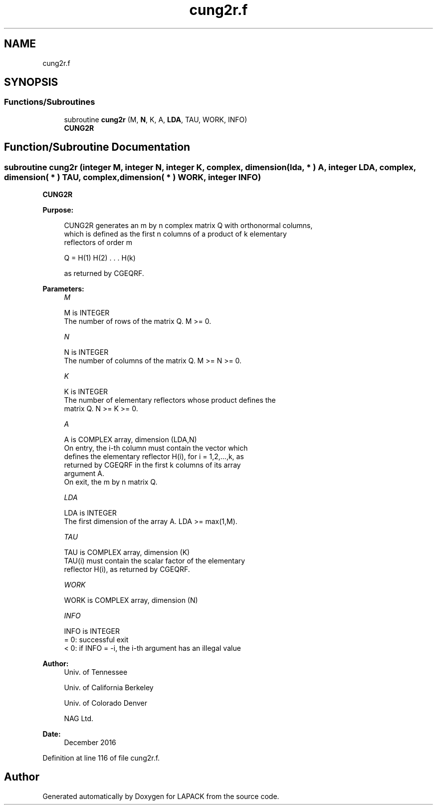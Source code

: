 .TH "cung2r.f" 3 "Tue Nov 14 2017" "Version 3.8.0" "LAPACK" \" -*- nroff -*-
.ad l
.nh
.SH NAME
cung2r.f
.SH SYNOPSIS
.br
.PP
.SS "Functions/Subroutines"

.in +1c
.ti -1c
.RI "subroutine \fBcung2r\fP (M, \fBN\fP, K, A, \fBLDA\fP, TAU, WORK, INFO)"
.br
.RI "\fBCUNG2R\fP "
.in -1c
.SH "Function/Subroutine Documentation"
.PP 
.SS "subroutine cung2r (integer M, integer N, integer K, complex, dimension( lda, * ) A, integer LDA, complex, dimension( * ) TAU, complex, dimension( * ) WORK, integer INFO)"

.PP
\fBCUNG2R\fP  
.PP
\fBPurpose: \fP
.RS 4

.PP
.nf
 CUNG2R generates an m by n complex matrix Q with orthonormal columns,
 which is defined as the first n columns of a product of k elementary
 reflectors of order m

       Q  =  H(1) H(2) . . . H(k)

 as returned by CGEQRF.
.fi
.PP
 
.RE
.PP
\fBParameters:\fP
.RS 4
\fIM\fP 
.PP
.nf
          M is INTEGER
          The number of rows of the matrix Q. M >= 0.
.fi
.PP
.br
\fIN\fP 
.PP
.nf
          N is INTEGER
          The number of columns of the matrix Q. M >= N >= 0.
.fi
.PP
.br
\fIK\fP 
.PP
.nf
          K is INTEGER
          The number of elementary reflectors whose product defines the
          matrix Q. N >= K >= 0.
.fi
.PP
.br
\fIA\fP 
.PP
.nf
          A is COMPLEX array, dimension (LDA,N)
          On entry, the i-th column must contain the vector which
          defines the elementary reflector H(i), for i = 1,2,...,k, as
          returned by CGEQRF in the first k columns of its array
          argument A.
          On exit, the m by n matrix Q.
.fi
.PP
.br
\fILDA\fP 
.PP
.nf
          LDA is INTEGER
          The first dimension of the array A. LDA >= max(1,M).
.fi
.PP
.br
\fITAU\fP 
.PP
.nf
          TAU is COMPLEX array, dimension (K)
          TAU(i) must contain the scalar factor of the elementary
          reflector H(i), as returned by CGEQRF.
.fi
.PP
.br
\fIWORK\fP 
.PP
.nf
          WORK is COMPLEX array, dimension (N)
.fi
.PP
.br
\fIINFO\fP 
.PP
.nf
          INFO is INTEGER
          = 0: successful exit
          < 0: if INFO = -i, the i-th argument has an illegal value
.fi
.PP
 
.RE
.PP
\fBAuthor:\fP
.RS 4
Univ\&. of Tennessee 
.PP
Univ\&. of California Berkeley 
.PP
Univ\&. of Colorado Denver 
.PP
NAG Ltd\&. 
.RE
.PP
\fBDate:\fP
.RS 4
December 2016 
.RE
.PP

.PP
Definition at line 116 of file cung2r\&.f\&.
.SH "Author"
.PP 
Generated automatically by Doxygen for LAPACK from the source code\&.
